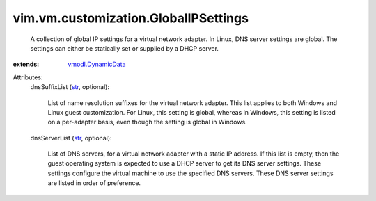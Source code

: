 .. _str: https://docs.python.org/2/library/stdtypes.html

.. _vmodl.DynamicData: ../../../vmodl/DynamicData.rst


vim.vm.customization.GlobalIPSettings
=====================================
  A collection of global IP settings for a virtual network adapter. In Linux, DNS server settings are global. The settings can either be statically set or supplied by a DHCP server.
:extends: vmodl.DynamicData_

Attributes:
    dnsSuffixList (`str`_, optional):

       List of name resolution suffixes for the virtual network adapter. This list applies to both Windows and Linux guest customization. For Linux, this setting is global, whereas in Windows, this setting is listed on a per-adapter basis, even though the setting is global in Windows.
    dnsServerList (`str`_, optional):

       List of DNS servers, for a virtual network adapter with a static IP address. If this list is empty, then the guest operating system is expected to use a DHCP server to get its DNS server settings. These settings configure the virtual machine to use the specified DNS servers. These DNS server settings are listed in order of preference.

